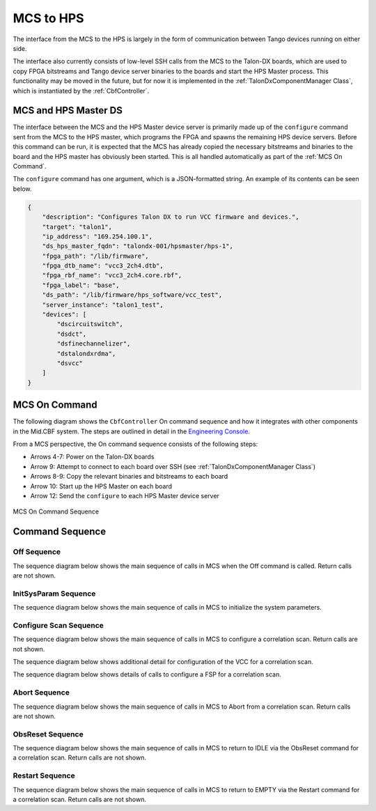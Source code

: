 MCS to HPS
=====================
The interface from the MCS to the HPS is largely in the form of communication between
Tango devices running on either side. 

The interface also currently consists of low-level SSH calls from the MCS to the Talon-DX
boards, which are used to copy FPGA bitstreams and Tango device server binaries to the boards
and start the HPS Master process. This functionality may be moved in the future, but for now
it is implemented in the :ref:`TalonDxComponentManager Class`, which is instantiated by the
:ref:`CbfController`.

MCS and HPS Master DS
----------------------
The interface between the MCS and the HPS Master device server is primarily made up
of the ``configure`` command sent from the MCS to the HPS master, which programs the
FPGA and spawns the remaining HPS device servers. Before this command can be run, it is 
expected that the MCS has already copied the necessary bitstreams and binaries to the board
and the HPS master has obviously been started. This is all handled automatically as part of
the :ref:`MCS On Command`.

The ``configure`` command has one argument, which is a JSON-formatted string. An example
of its contents can be seen below.

.. code-block:: json

    {
        "description": "Configures Talon DX to run VCC firmware and devices.",
        "target": "talon1",
        "ip_address": "169.254.100.1",
        "ds_hps_master_fqdn": "talondx-001/hpsmaster/hps-1",
        "fpga_path": "/lib/firmware",
        "fpga_dtb_name": "vcc3_2ch4.dtb",
        "fpga_rbf_name": "vcc3_2ch4.core.rbf",
        "fpga_label": "base",
        "ds_path": "/lib/firmware/hps_software/vcc_test",
        "server_instance": "talon1_test",
        "devices": [
            "dscircuitswitch",
            "dsdct",
            "dsfinechannelizer",
            "dstalondxrdma",
            "dsvcc"
        ]
    }

MCS On Command
----------------

The following diagram shows the ``CbfController`` On command sequence and how it integrates with other
components in the Mid.CBF system. The steps are outlined in detail in the 
`Engineering Console <https://developer.skatelescope.org/projects/ska-mid-cbf-engineering-console/en/latest/system.html#on-command-sequence>`_.

From a MCS perspective, the On command sequence consists of the following steps:

- Arrows 4-7: Power on the Talon-DX boards
- Arrow 9: Attempt to connect to each board over SSH (see :ref:`TalonDxComponentManager Class`)
- Arrows 8-9: Copy the relevant binaries and bitstreams to each board
- Arrow 10: Start up the HPS Master on each board
- Arrow 12: Send the ``configure`` to each HPS Master device server

.. figure:: ../../diagrams/on-command-sequence.png
    :align: center
    
    MCS On Command Sequence

Command Sequence
-----------------

Off Sequence
++++++++++++++

The sequence diagram below shows the main sequence of calls in MCS
when the Off command is called. Return calls are not shown.

.. uml:: ../../diagrams/off-command-sequence.puml

InitSysParam Sequence
++++++++++++++++++++++

The sequence diagram below shows the main sequence of calls in MCS
to initialize the system parameters.

.. uml:: ../../diagrams/initsysparam-command.puml

Configure Scan Sequence
++++++++++++++++++++++++

The sequence diagram below shows the main sequence of calls in MCS 
to configure a correlation scan. Return calls are not shown.

.. uml:: ../../diagrams/configure-corr-scan-mcs.puml   

The sequence diagram below shows additional detail for configuration of 
the VCC for a correlation scan.

.. uml:: ../../diagrams/configure-scan-vcc.puml

The sequence diagram below shows details of calls to configure a FSP for a 
correlation scan.

.. uml:: ../../diagrams/configure-scan-hps-fsp.puml

Abort Sequence
+++++++++++++++

The sequence diagram below shows the main sequence of calls in MCS 
to Abort from a correlation scan. Return calls are not shown.

.. uml:: ../../diagrams/abort-command.puml

ObsReset Sequence
++++++++++++++++++

The sequence diagram below shows the main sequence of calls in MCS
to return to IDLE via the ObsReset command for a correlation scan.
Return calls are not shown.

.. uml:: ../../diagrams/obsreset-command.puml

Restart Sequence
++++++++++++++++++

The sequence diagram below shows the main sequence of calls in MCS
to return to EMPTY via the Restart command for a correlation scan.
Return calls are not shown.

.. uml:: ../../diagrams/restart-command.puml
